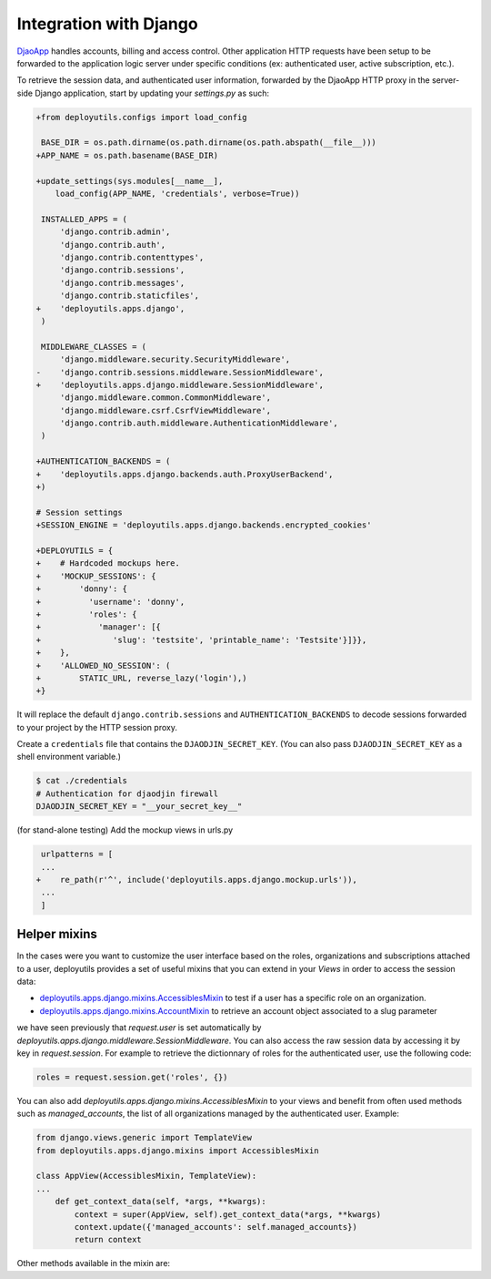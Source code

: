 Integration with Django
=======================

`DjaoApp <https://github.com/djaodjin/djaoapp>`_ handles accounts, billing
and access control. Other application HTTP requests have been setup
to be forwarded to the application logic server under specific conditions
(ex: authenticated user, active subscription, etc.).

To retrieve the session data, and authenticated user information, forwarded
by the DjaoApp HTTP proxy in the server-side Django application, start by
updating your `settings.py` as such:

.. code-block:: python

    +from deployutils.configs import load_config

     BASE_DIR = os.path.dirname(os.path.dirname(os.path.abspath(__file__)))
    +APP_NAME = os.path.basename(BASE_DIR)

    +update_settings(sys.modules[__name__],
        load_config(APP_NAME, 'credentials', verbose=True))

     INSTALLED_APPS = (
         'django.contrib.admin',
         'django.contrib.auth',
         'django.contrib.contenttypes',
         'django.contrib.sessions',
         'django.contrib.messages',
         'django.contrib.staticfiles',
    +    'deployutils.apps.django',
     )

     MIDDLEWARE_CLASSES = (
         'django.middleware.security.SecurityMiddleware',
    -    'django.contrib.sessions.middleware.SessionMiddleware',
    +    'deployutils.apps.django.middleware.SessionMiddleware',
         'django.middleware.common.CommonMiddleware',
         'django.middleware.csrf.CsrfViewMiddleware',
         'django.contrib.auth.middleware.AuthenticationMiddleware',
     )

    +AUTHENTICATION_BACKENDS = (
    +    'deployutils.apps.django.backends.auth.ProxyUserBackend',
    +)

    # Session settings
    +SESSION_ENGINE = 'deployutils.apps.django.backends.encrypted_cookies'

    +DEPLOYUTILS = {
    +    # Hardcoded mockups here.
    +    'MOCKUP_SESSIONS': {
    +        'donny': {
    +          'username': 'donny',
    +          'roles': {
    +            'manager': [{
    +               'slug': 'testsite', 'printable_name': 'Testsite'}]}},
    +    },
    +    'ALLOWED_NO_SESSION': (
    +        STATIC_URL, reverse_lazy('login'),)
    +}

It will replace the default ``django.contrib.sessions``
and ``AUTHENTICATION_BACKENDS`` to decode sessions forwarded to your project
by the HTTP session proxy.

Create a ``credentials`` file that contains the ``DJAODJIN_SECRET_KEY``.
(You can also pass ``DJAODJIN_SECRET_KEY`` as a shell environment variable.)

.. code-block:: bash

    $ cat ./credentials
    # Authentication for djaodjin firewall
    DJAODJIN_SECRET_KEY = "__your_secret_key__"


(for stand-alone testing) Add the mockup views in urls.py

.. code-block:: python

     urlpatterns = [
     ...
    +    re_path(r'^', include('deployutils.apps.django.mockup.urls')),
     ...
     ]

Helper mixins
-------------

In the cases were you want to customize the user interface based on the
roles, organizations and subscriptions attached to a user, deployutils
provides a set of useful mixins that you can extend
in your `Views` in order to access the session data:

- `deployutils.apps.django.mixins.AccessiblesMixin <https://github.com/djaodjin/djaodjin-deployutils/blob/a72d73072c72a9538d87d3427d36fd59f1da2726/deployutils/apps/django/mixins.py#L38>`_ to test if a user has a specific role on an organization.
- `deployutils.apps.django.mixins.AccountMixin <https://github.com/djaodjin/djaodjin-deployutils/blob/a72d73072c72a9538d87d3427d36fd59f1da2726/deployutils/apps/django/mixins.py#L130>`_ to retrieve an account object associated to a slug parameter


we have seen previously that `request.user` is set automatically by
`deployutils.apps.django.middleware.SessionMiddleware`.
You can also access the raw session data by accessing it by key in
`request.session`. For example to retrieve the dictionnary of roles
for the authenticated user, use the following code:

.. code-block:: python

    roles = request.session.get('roles', {})


You can also add `deployutils.apps.django.mixins.AccessiblesMixin`
to your views and benefit from often used methods such as
`managed_accounts`, the list of all organizations managed
by the authenticated user. Example:

.. code-block:: python

    from django.views.generic import TemplateView
    from deployutils.apps.django.mixins import AccessiblesMixin

    class AppView(AccessiblesMixin, TemplateView):
    ...
        def get_context_data(self, *args, **kwargs):
            context = super(AppView, self).get_context_data(*args, **kwargs)
            context.update({'managed_accounts': self.managed_accounts})
            return context


Other methods available in the mixin are:

.. autoproperty:: deployutils.apps.django.mixins.AccessiblesMixin.accessible_plans
.. autoproperty:: deployutils.apps.django.mixins.AccessiblesMixin.accessible_profiles
.. automethod:: deployutils.apps.django.mixins.AccessiblesMixin.get_accessible_plans
.. automethod:: deployutils.apps.django.mixins.AccessiblesMixin.get_accessible_profiles
.. automethod:: deployutils.apps.django.mixins.AccessiblesMixin.get_managed
.. automethod:: deployutils.apps.django.mixins.AccessiblesMixin.has_role
.. autoproperty:: deployutils.apps.django.mixins.AccessiblesMixin.managed_accounts
.. automethod:: deployutils.apps.django.mixins.AccessiblesMixin.manages
.. autoproperty:: deployutils.apps.django.mixins.AccessiblesMixin.manages_broker

